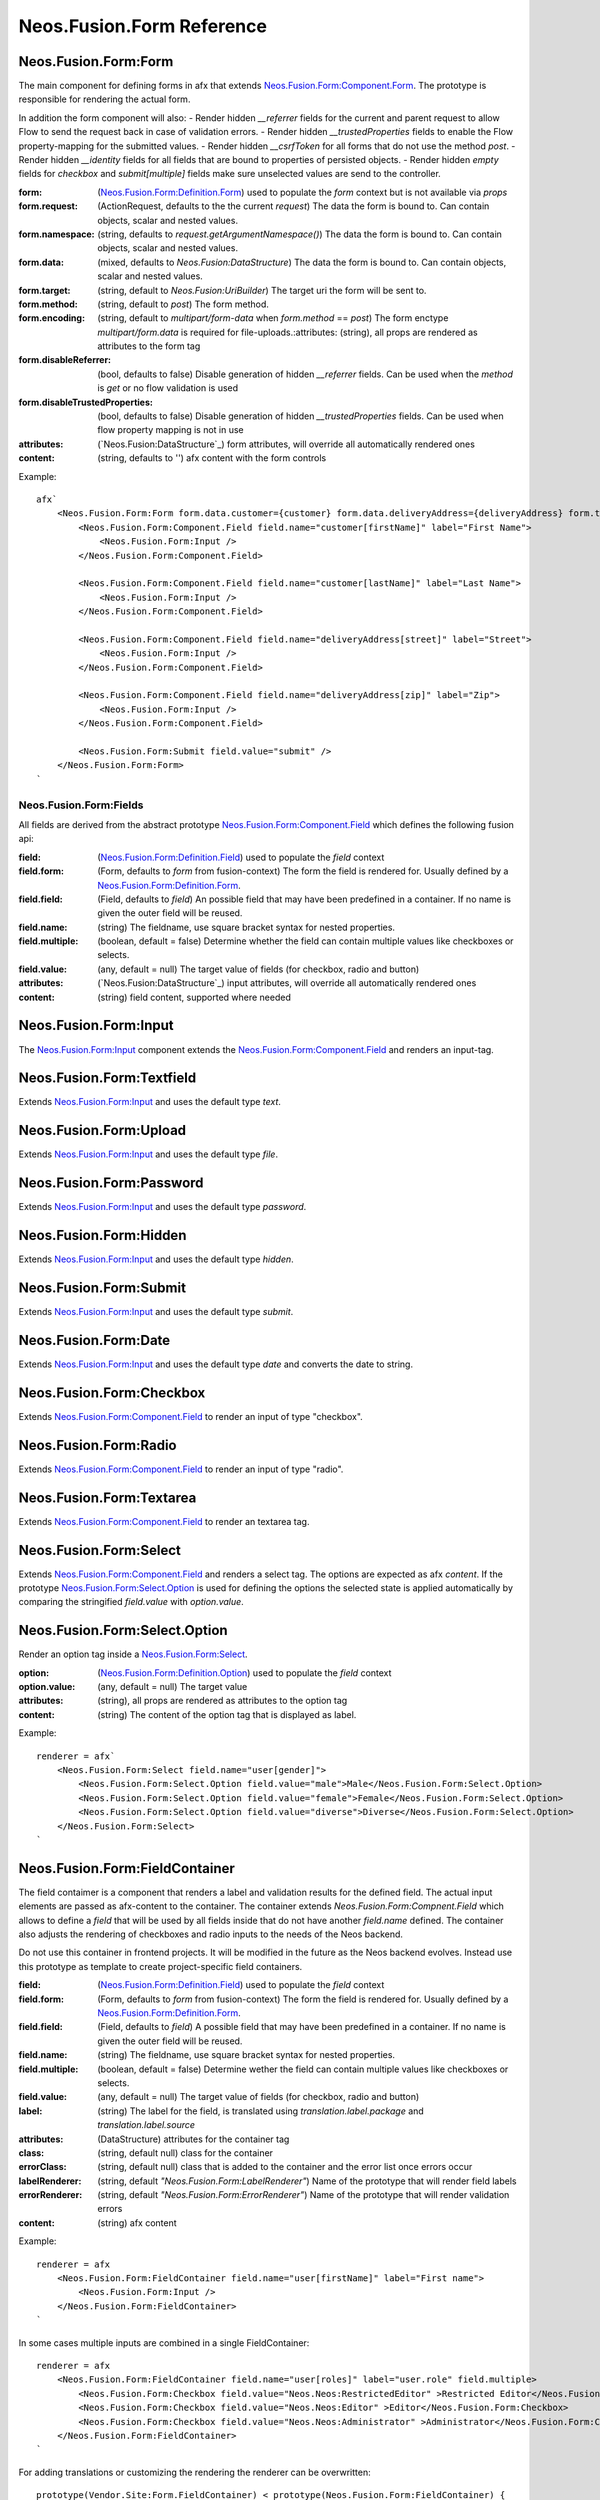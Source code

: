 .. _'Neos.Fusion.Form':

==========================
Neos.Fusion.Form Reference
==========================

Neos.Fusion.Form:Form
---------------------

The main component for defining forms in afx that extends `Neos.Fusion.Form:Component.Form`_. The prototype is
responsible for rendering the actual form.

In addition the form component will also:
- Render hidden `__referrer` fields for the current and parent request to allow Flow to send the request back in case of validation errors.
- Render hidden `__trustedProperties` fields to enable the Flow property-mapping for the submitted values.
- Render hidden `__csrfToken` for all forms that do not use the method `post`.
- Render hidden `__identity` fields for all fields that are bound to properties of persisted objects.
- Render hidden `empty` fields for `checkbox` and `submit[multiple]` fields make sure unselected values are send to the controller.

:form: (`Neos.Fusion.Form:Definition.Form`_) used to populate the `form` context but is not available via `props`
:form.request: (ActionRequest, defaults to the the current `request`) The data the form is bound to. Can contain objects, scalar and nested values.
:form.namespace: (string, defaults to `request.getArgumentNamespace()`) The data the form is bound to. Can contain objects, scalar and nested values.
:form.data: (mixed, defaults to `Neos.Fusion:DataStructure`) The data the form is bound to. Can contain objects, scalar and nested values.
:form.target: (string, default to `Neos.Fusion:UriBuilder`) The target uri the form will be sent to.
:form.method:  (string, default to `post`) The form method.
:form.encoding: (string, default to `multipart/form-data` when `form.method` == `post`) The form enctype `multipart/form.data` is required for file-uploads.:attributes: (string), all props are rendered as attributes to the form tag
:form.disableReferrer: (bool, defaults to false) Disable generation of hidden `__referrer` fields. Can be used when the `method` is `get` or no flow validation is used
:form.disableTrustedProperties: (bool, defaults to false) Disable generation of hidden `__trustedProperties` fields. Can be used when flow property mapping is not in use
:attributes: (`Neos.Fusion:DataStructure`_) form attributes, will override all automatically rendered ones
:content: (string, defaults to '') afx content with the form controls

Example::

    afx`
        <Neos.Fusion.Form:Form form.data.customer={customer} form.data.deliveryAddress={deliveryAddress} form.target.action="submit">
            <Neos.Fusion.Form:Component.Field field.name="customer[firstName]" label="First Name">
                <Neos.Fusion.Form:Input />
            </Neos.Fusion.Form:Component.Field>

            <Neos.Fusion.Form:Component.Field field.name="customer[lastName]" label="Last Name">
                <Neos.Fusion.Form:Input />
            </Neos.Fusion.Form:Component.Field>

            <Neos.Fusion.Form:Component.Field field.name="deliveryAddress[street]" label="Street">
                <Neos.Fusion.Form:Input />
            </Neos.Fusion.Form:Component.Field>

            <Neos.Fusion.Form:Component.Field field.name="deliveryAddress[zip]" label="Zip">
                <Neos.Fusion.Form:Input />
            </Neos.Fusion.Form:Component.Field>

            <Neos.Fusion.Form:Submit field.value="submit" />
        </Neos.Fusion.Form:Form>
    `

Neos.Fusion.Form:Fields
=======================

All fields are derived from the abstract prototype `Neos.Fusion.Form:Component.Field`_ which defines the following fusion api:

:field: (`Neos.Fusion.Form:Definition.Field`_) used to populate the `field` context
:field.form: (Form, defaults to `form` from fusion-context) The form the field is rendered for. Usually defined by a `Neos.Fusion.Form:Definition.Form`_.
:field.field: (Field, defaults to `field`) An possible field that may have been predefined in a container. If no name is given the outer field will be reused.
:field.name: (string) The fieldname, use square bracket syntax for nested properties.
:field.multiple: (boolean, default = false) Determine whether the field can contain multiple values like checkboxes or selects.
:field.value: (any, default = null) The target value of fields (for checkbox, radio and button)
:attributes: (`Neos.Fusion:DataStructure`_) input attributes, will override all automatically rendered ones
:content: (string) field content, supported where needed

Neos.Fusion.Form:Input
----------------------

The `Neos.Fusion.Form:Input`_ component extends the `Neos.Fusion.Form:Component.Field`_ and renders an input-tag.

Neos.Fusion.Form:Textfield
--------------------------

Extends `Neos.Fusion.Form:Input`_ and uses the default type `text`.

Neos.Fusion.Form:Upload
-----------------------

Extends `Neos.Fusion.Form:Input`_ and uses the default type `file`.

Neos.Fusion.Form:Password
-------------------------

Extends `Neos.Fusion.Form:Input`_ and uses the default type `password`.

Neos.Fusion.Form:Hidden
-----------------------

Extends `Neos.Fusion.Form:Input`_ and uses the default type `hidden`.

Neos.Fusion.Form:Submit
-----------------------

Extends `Neos.Fusion.Form:Input`_ and uses the default type `submit`.

Neos.Fusion.Form:Date
----------------------

Extends `Neos.Fusion.Form:Input`_ and uses the default type `date` and converts the date to string.

Neos.Fusion.Form:Checkbox
-------------------------

Extends `Neos.Fusion.Form:Component.Field`_ to render an input of type "checkbox".

Neos.Fusion.Form:Radio
----------------------

Extends `Neos.Fusion.Form:Component.Field`_ to render an input of type "radio".

Neos.Fusion.Form:Textarea
-------------------------

Extends `Neos.Fusion.Form:Component.Field`_ to render an textarea tag.

Neos.Fusion.Form:Select
-----------------------

Extends `Neos.Fusion.Form:Component.Field`_ and renders a select tag. The options are expected as afx `content`.
If the prototype `Neos.Fusion.Form:Select.Option`_ is used for defining the options the selected state is
applied automatically by comparing the stringified `field.value` with `option.value`.

Neos.Fusion.Form:Select.Option
------------------------------

Render an option tag inside a `Neos.Fusion.Form:Select`_.

:option: (`Neos.Fusion.Form:Definition.Option`_) used to populate the `field` context
:option.value: (any, default = null) The target value
:attributes: (string), all props are rendered as attributes to the option tag
:content: (string) The content of the option tag that is displayed as label.

Example::

    renderer = afx`
        <Neos.Fusion.Form:Select field.name="user[gender]">
            <Neos.Fusion.Form:Select.Option field.value="male">Male</Neos.Fusion.Form:Select.Option>
            <Neos.Fusion.Form:Select.Option field.value="female">Female</Neos.Fusion.Form:Select.Option>
            <Neos.Fusion.Form:Select.Option field.value="diverse">Diverse</Neos.Fusion.Form:Select.Option>
        </Neos.Fusion.Form:Select>
    `

Neos.Fusion.Form:FieldContainer
--------------------------------------------------

The field contaimer is a component that renders a label and validation results for the defined field.
The actual input elements are passed as afx-content to the container. The container extends `Neos.Fusion.Form:Compnent.Field`
which allows to define a `field` that will be used by all fields inside that do not have another `field.name` defined. The container also adjusts
the rendering of checkboxes and radio inputs to the needs of the Neos backend.

.. note:
Do not use this container in frontend projects. It will be modified in the future as the Neos backend evolves.
Instead use this prototype as template to create project-specific field containers.

:field: (`Neos.Fusion.Form:Definition.Field`_) used to populate the `field` context
:field.form: (Form, defaults to `form` from fusion-context) The form the field is rendered for. Usually defined by a `Neos.Fusion.Form:Definition.Form`_.
:field.field: (Field, defaults to `field`) A possible field that may have been predefined in a container. If no name is given the outer field will be reused.
:field.name: (string) The fieldname, use square bracket syntax for nested properties.
:field.multiple: (boolean, default = false) Determine wether the field can contain multiple values like checkboxes or selects.
:field.value: (any, default = null) The target value of fields (for checkbox, radio and button)
:label: (string) The label for the field, is translated using `translation.label.package` and `translation.label.source`
:attributes: (DataStructure) attributes for the container tag
:class: (string, default null) class for the container
:errorClass: (string, default null) class that is added to the container and the error list once errors occur
:labelRenderer: (string, default `"Neos.Fusion.Form:LabelRenderer"`) Name of the prototype that will render field labels
:errorRenderer: (string, default `"Neos.Fusion.Form:ErrorRenderer"`) Name of the prototype that will render validation errors
:content: (string) afx content

Example::

    renderer = afx
        <Neos.Fusion.Form:FieldContainer field.name="user[firstName]" label="First name">
            <Neos.Fusion.Form:Input />
        </Neos.Fusion.Form:FieldContainer>
    `

In some cases multiple inputs are combined in a single FieldContainer::

    renderer = afx
        <Neos.Fusion.Form:FieldContainer field.name="user[roles]" label="user.role" field.multiple>
            <Neos.Fusion.Form:Checkbox field.value="Neos.Neos:RestrictedEditor" >Restricted Editor</Neos.Fusion.Form:Checkbox>
            <Neos.Fusion.Form:Checkbox field.value="Neos.Neos:Editor" >Editor</Neos.Fusion.Form:Checkbox>
            <Neos.Fusion.Form:Checkbox field.value="Neos.Neos:Administrator" >Administrator</Neos.Fusion.Form:Checkbox>
        </Neos.Fusion.Form:FieldContainer>
    `

For adding translations or customizing the rendering the renderer can be overwritten::

    prototype(Vendor.Site:Form.FieldContainer) < prototype(Neos.Fusion.Form:FieldContainer) {
        renderer >
        renderer = afx`
            <div>
                <label>{props.label}</label>
                {props.content}
            </div>
        `
    }

Neos.Fusion.Form:LabelRenderer
------------------------------

The LabelRenderer renderer renders a `label` tag with.

:for: (string, defaults to null) The `for` attribute of the label
:label: (string, defaults to null) The content of the label, will be translated via `translationPackage` and `translationSource`
:class: (string, defaults to null) The `class` attribute of the label
:translationPackage: (string, defaults to null) Translation package for the label
:translationSource: (string, defaults to null) Translation source for the label

Neos.Fusion.Form:ErrorRenderer
------------------------------

The ErrorRenderer will render validation errors of form fields.

:result: (`\Neos\Error\Messages\Result`, defaults to null) The validation result that shall be rendered
:class: (string, defaults to 'errors') The `class` attribute
:translationPackage: (string, defaults to 'Neos.Flow') Translation package for the errors
:translationSource: (string, defaults to 'ValidationErrors') Translation source for the errors


Neos.Fusion.Form:Neos.BackendModule.FieldContainer
--------------------------------------------------

For use in Neos Backend Modules a special component is created that renders a label and validation results
for the defined field using the class and html structures for the neos backend. The actual input elements are passed
as afx-content to the container. The container extends `Neos.Fusion.Form:Compnent.Field` which allows to define a
`field` that will be used by all fields inside that do not have another `field.name` defined. The container also adjusts
the rendering of checkboxes and radio inputs to the needs of the Neos backend.

.. note:
  Do not use this container in frontend projects. It will be modified in the future as the Neos backend evolves.
  Instead use this prototype as template to create project specific field-containers.

:field: (`Neos.Fusion.Form:Definition.Field`_) used to populate the `field` context
:field.form: (Form, defaults to `form` from fusion-context) The form the field is rendered for. Usually defined by a `Neos.Fusion.Form:Definition.Form`_.
:field.field: (Field, defaults to `field`) An possible field that may have been predefined in a container. If no name is given the outer field will be reused.
:field.name: (string) The fieldname, use square bracket syntax for nested properties.
:field.multiple: (boolean, default = false) Determine wether the field can contain multiple values like checkboxes or selects.
:field.value: (any, default = null) The target value of fields (for checkbox, radio and button)
:label: (string) The label for the field, is translated using `translation.label.package` and `translation.label.source`
:translation: (array, default {label: {package: 'Neos.Neos', source: 'Modules'}, error: {package: 'Neos.Flow', source: 'ValidationErrors'}}) the translation sources for rendering the labels and errors
:attributes: (DataStructure) attributes for the container tag
:content: (string) afx content

Example::

    renderer = afx
        <Neos.Fusion.Form:Neos.BackendModule.FieldContainer field.name="user[firstName]" label="user.firstName">
            <Neos.Fusion.Form:Input />
        </Neos.Fusion.Form:Neos.BackendModule.FieldContainer>
    `

In some cases multiple inputs are combined in a single FieldContainer::

    renderer = afx
        <Neos.Fusion.Form:Neos.BackendModule.FieldContainer field.name="user[roles]" label="user.role" multiple>
            <Neos.Fusion.Form:Checkbox field.value="Neos.Neos:RestrictedEditor" >Restricted Editor</Neos.Fusion.Form:Checkbox>
            <Neos.Fusion.Form:Checkbox field.value="Neos.Neos:Editor" >Editor</Neos.Fusion.Form:Checkbox>
            <Neos.Fusion.Form:Checkbox field.value="Neos.Neos:Administrator" >Administrator</Neos.Fusion.Form:Checkbox>
        </Neos.Fusion.Form:Neos.BackendModule.FieldContainer>
    `

Neos.Fusion.Form:Component
==========================

The abstract prototypes in Neos.Fusion.Form:Component instantiate the respective domain object and populate the `form`, `field`
or `option` context. The `renderer` is not defined this is done by derived prototypes in the `Neos.Fusion.Form` or custom namspaces.

Neos.Fusion.Form:Component.Form
-------------------------------

The Form component is a base prototype for rendering forms in afx. The prototype populates the
`form` context variable that is available to all the fusion that is rendered as `content`.

:form: (`Neos.Fusion.Form:Definition.Form`_) used to populate the `form` context but is not available via `props`
:form.request: (ActionRequest, defaults to the the current `request`) The data the form is bound to. Can contain objects, scalar and nested values.
:form.namespacePrefix: (string, defaults to `request.getArgumentNamespace()`) The data the form is bound to. Can contain objects, scalar and nested values.
:form.data: (mixed, defaults to `Neos.Fusion:DataStructure`) The data the form is bound to. Can contain objects, scalar and nested values.
:form.target: (string, default to `Neos.Fusion:UriBuilder`) The target uri the form will be sent to.
:form.method:  (string, default to `post`) The form method.
:form.encoding: (string, default to `multipart/form-data` when `form.method` == `post`) The form enctype `multipart/form.data` is required for file-uploads.
:form.disableReferrer: (bool, defaults to false) Disable generation of hidden `__referrer` fields. Can be used when the `method` is `get` or no flow validation is used
:form.disableTrustedProperties: (bool, defaults to false) Disable generation of hidden `__trustedProperties` fields. Can be used when flow property mapping is not in use
:attributes: (`Neos.Fusion:DataStructure`_) form attributes, will override all automatically rendered ones
:content: (string) form content, supported where needed

The FormComponent does not define any rendering and extended props like `name` or `class`.
It is up to derived prototypes like `Neos.Fusion.Form:Form`_ to implement the renderer.

Neos.Fusion.Form:Component.Field
--------------------------------

The field component is a base prototype for creating input rendering prototypes for a given fieldname.
The prototype populates the `field` context variable and establishes the connection to the parent `form` for
data-binding and error rendering.

:field: (`Neos.Fusion.Form:Definition.Field`_) used to populate the `field` context
:field.form: (Form, defaults to `form` from fusion-context) The form the field is rendered for. Usually defined by a `Neos.Fusion.Form:Definition.Form`_.
:field.field: (Field, defaults to `field`) An possible field that may have been predefined in a container. If no name is given the outer field will be reused.
:field.name: (string) The fieldname, use square bracket syntax for nested properties.
:field.multiple: (boolean, default = false) Determine wether the field can contain multiple values like checkboxes or selects.
:field.value: (any, default = null) The target value of fields (for checkbox, radio and button)
:attributes: (`Neos.Fusion:DataStructure`_) input attributes, will override all automatically rendered ones
:content: (string) field content, supported where needed

Neos.Fusion.Form:Component.Option
---------------------------------

The field component is a base prototype for creating input rendering prototypes for a given fieldname.
The prototype populates the `field` context variable and establishes the connection to the parent `form` for
data-binding and error rendering.

:option: (`Neos.Fusion.Form:Definition.Option`_) used to populate the `field` context
:attributes: (`Neos.Fusion:DataStructure`_) input attributes, will override all automatically rendered ones
:content: (string) field content, supported where needed

Neos.Fusion.Form:Definition
===========================

Neos.Fusion.Form:Definition.Form
--------------------------------

The prototype will instantiate and return a `Neos\Fusion\Form\Domain\Form`_ object which allows to access the
form informations via methods exposed to eel. Usually the regturned object will be put into the `form` context
by the `Neos.Fusion.Form:Component.Form`_ prototype.

:request: (ActionRequest, defaults to the the current `request`) The data the form is bound to. Can contain objects, scalar and nested values.
:namespacePrefix: (string, defaults to `request.getArgumentNamespace()`) The data the form is bound to. Can contain objects, scalar and nested values.
:data: (mixed, defaults to `Neos.Fusion:DataStructure`) The data the form is bound to. Can contain objects, scalar and nested values.
:target: (string, default to `Neos.Fusion:UriBuilder`) The target uri the form will be sent to.
:method:  (string, default to `post`) The form method.
:encoding: (string, default to `multipart/form-data` when `form.method` == `post`) The form enctype `multipart/form.data` is required for file-uploads.
:disableReferrer: (bool, defaults to false) Disable generation of hidden `__referrer` fields. Can be used when the `method` is `get` or no flow validation is used
:disableTrustedProperties: (bool, defaults to false) Disable generation of hidden `__trustedProperties` fields. Can be used when flow property mapping is not in use

Neos.Fusion.Form:Definition.Field
---------------------------------

The prototype will instantiate and return a `Neos\Fusion\Form\Domain\Field`_ object which allows to access the
field informations via methods exposed to eel. Usually the result will be put into the `field` context by
the `Neos.Fusion.Form:Component.Field`_ prototype.

:form: (Form, defaults to `form` from fusion-context) The form the field is rendered for. Usually defined by a `Neos.Fusion.Form:Definition.Form`_.
:field: (Field, defaults to null) An possible field that may have been predefined in a container. If no name is given the oputer field will be reused.
:name: (string) The fieldname, use square bracket syntax for nested properties.
:multiple: (boolean, default = false) Determine wether the field can contain multiple values like checkboxes or selects.
:value: (any, default = null) The target value of fields (for checkbox, radio and button)

Neos.Fusion.Form:Definition.Option
----------------------------------

The prototype will instantiate and return a `Neos\Fusion\Form\Domain\Option`_ object which allows to access the
option informations via methods exposed to eel. Usually the result will be put into the `option` context by
the `Neos.Fusion.Form:Component.Option`_ prototype.

:value: (any, default = null) The target value
